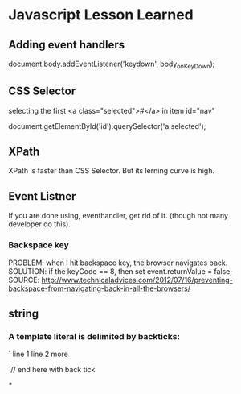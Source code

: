 * Javascript Lesson Learned


** Adding event handlers

    document.body.addEventListener('keydown', body_onKeyDown);  


** CSS Selector

selecting the first <a class="selected">#</a>  in item id="nav"


    document.getElementById('id').querySelector('a.selected');


** XPath
    XPath is faster than CSS Selector.
    But its lerning curve is high.
 
** Event Listner

If you are done using, eventhandler, get rid of it. (though not many developer do this).

*** Backspace key
PROBLEM:  when I hit backspace key, the browser navigates back.
SOLUTION: if the keyCode == 8, then set event.returnValue = false;
SOURCE: http://www.technicaladvices.com/2012/07/16/preventing-backspace-from-navigating-back-in-all-the-browsers/


** string
*** A template literal is delimited by backticks:
`    line 1
line 2
       more 


            `// end here with back tick


***



